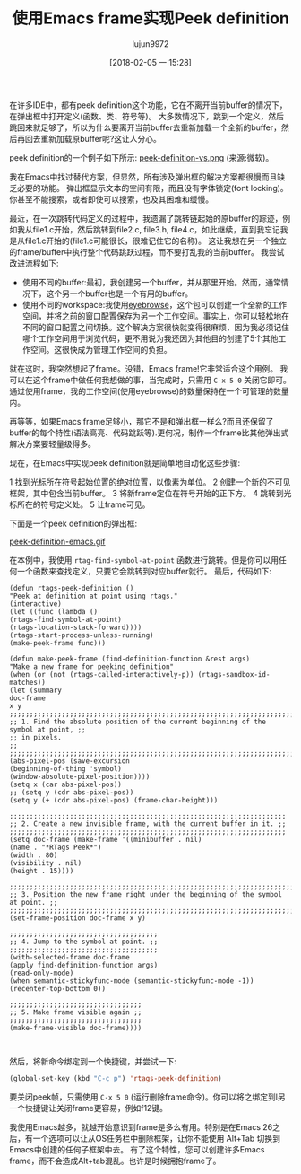 #+TITLE: 使用Emacs frame实现Peek definition
#+URL: http://tuhdo.github.io/emacs-frame-peek.html
#+AUTHOR: lujun9972
#+TAGS: emacs-common
#+DATE: [2018-02-05 一 15:28]
#+LANGUAGE:  zh-CN
#+OPTIONS:  H:6 num:nil toc:t n:nil ::t |:t ^:nil -:nil f:t *:t <:nil


在许多IDE中，都有peek definition这个功能，它在不离开当前buffer的情况下，在弹出框中打开定义(函数、类、符号等)。
大多数情况下，跳到一个定义，然后跳回来就足够了，所以为什么要离开当前buffer去重新加载一个全新的buffer，然后再回去重新加载原buffer呢?这让人分心。

peek definition的一个例子如下所示:
[[http://tuhdo.github.io/static/peek-definition-vs.png][peek-definition-vs.png]]
(来源:微软)。

我在Emacs中找过替代方案，但显然，所有涉及弹出框的解决方案都很慢而且缺乏必要的功能。
弹出框显示文本的空间有限，而且没有字体锁定(font locking)。
你甚至不能搜索，或者即使可以搜索，也及其困难和缓慢。

最近，在一次跳转代码定义的过程中，我遗漏了跳转链起始的原buffer的踪迹，例如我从file1.c开始，然后跳转到file2.c, file3.h, file4.c，如此继续，直到我忘记我是从file1.c开始的(file1.c可能很长，很难记住它的名称)。
这让我想在另一个独立的frame/buffer中执行整个代码跳跃过程，而不要打乱我的当前buffer。
我尝试改进流程如下:

+ 使用不同的buffer:最初，我创建另一个buffer，并从那里开始。然而，通常情况下，这个另一个buffer也是一个有用的buffer。
+ 使用不同的workspace:我使用[[https://github.com/wasamasa/eyebrowse][eyebrowse]]，这个包可以创建一个全新的工作空间，并将之前的窗口配置保存为另一个工作空间。事实上，你可以轻松地在不同的窗口配置之间切换。这个解决方案很快就变得很麻烦，因为我必须记住哪个工作空间用于浏览代码，更不用说为我还因为其他目的创建了5个其他工作空间。这很快成为管理工作空间的负担。

就在这时，我突然想起了frame。没错，Emacs frame!它非常适合这个用例。
我可以在这个frame中做任何我想做的事，当完成时，只需用 =C-x 5 0= 关闭它即可。通过使用frame，我的工作空间(使用eyebrowse)的数量保持在一个可管理的数量内。

再等等，如果Emacs frame足够小，那它不是和弹出框一样么?而且还保留了buffer的每个特性(语法高亮、代码跳跃等).更何况，制作一个frame比其他弹出式解决方案要轻量级得多。

现在，在Emacs中实现peek definition就是简单地自动化这些步骤:

1 找到光标所在符号起始位置的绝对位置，以像素为单位。
2 创建一个新的不可见框架，其中包含当前buffer。
3 将新frame定位在符号开始的正下方。
4 跳转到光标所在的符号定义处。
5 让frame可见。

下面是一个peek definition的弹出框:

[[http://tuhdo.github.io/static/peek-definition-emacs.gif][peek-definition-emacs.gif]]

在本例中，我使用 =rtag-find-symbol-at-point= 函数进行跳转。但是你可以用任何一个函数来查找定义，只要它会跳转到对应buffer就行。
最后，代码如下:

#+begin_src elisp
  (defun rtags-peek-definition ()
  "Peek at definition at point using rtags."
  (interactive)
  (let ((func (lambda ()
  (rtags-find-symbol-at-point)
  (rtags-location-stack-forward))))
  (rtags-start-process-unless-running)
  (make-peek-frame func)))

  (defun make-peek-frame (find-definition-function &rest args)
  "Make a new frame for peeking definition"
  (when (or (not (rtags-called-interactively-p)) (rtags-sandbox-id-matches))
  (let (summary
  doc-frame
  x y
  ;;;;;;;;;;;;;;;;;;;;;;;;;;;;;;;;;;;;;;;;;;;;;;;;;;;;;;;;;;;;;;;;;;;;;;;;;;;;;;;;;;;;
  ;; 1. Find the absolute position of the current beginning of the symbol at point, ;;
  ;; in pixels.                                                                     ;;
  ;;;;;;;;;;;;;;;;;;;;;;;;;;;;;;;;;;;;;;;;;;;;;;;;;;;;;;;;;;;;;;;;;;;;;;;;;;;;;;;;;;;;
  (abs-pixel-pos (save-excursion
  (beginning-of-thing 'symbol)
  (window-absolute-pixel-position))))
  (setq x (car abs-pixel-pos))
  ;; (setq y (cdr abs-pixel-pos))
  (setq y (+ (cdr abs-pixel-pos) (frame-char-height)))

  ;;;;;;;;;;;;;;;;;;;;;;;;;;;;;;;;;;;;;;;;;;;;;;;;;;;;;;;;;;;;;;;;;;;;;
  ;; 2. Create a new invisible frame, with the current buffer in it. ;;
  ;;;;;;;;;;;;;;;;;;;;;;;;;;;;;;;;;;;;;;;;;;;;;;;;;;;;;;;;;;;;;;;;;;;;;
  (setq doc-frame (make-frame '((minibuffer . nil)
  (name . "*RTags Peek*")
  (width . 80)
  (visibility . nil)
  (height . 15))))

  ;;;;;;;;;;;;;;;;;;;;;;;;;;;;;;;;;;;;;;;;;;;;;;;;;;;;;;;;;;;;;;;;;;;;;;;;;;;;;;;;;
  ;; 3. Position the new frame right under the beginning of the symbol at point. ;;
  ;;;;;;;;;;;;;;;;;;;;;;;;;;;;;;;;;;;;;;;;;;;;;;;;;;;;;;;;;;;;;;;;;;;;;;;;;;;;;;;;;
  (set-frame-position doc-frame x y)

  ;;;;;;;;;;;;;;;;;;;;;;;;;;;;;;;;;;;;;
  ;; 4. Jump to the symbol at point. ;;
  ;;;;;;;;;;;;;;;;;;;;;;;;;;;;;;;;;;;;;
  (with-selected-frame doc-frame
  (apply find-definition-function args)
  (read-only-mode)
  (when semantic-stickyfunc-mode (semantic-stickyfunc-mode -1))
  (recenter-top-bottom 0))

  ;;;;;;;;;;;;;;;;;;;;;;;;;;;;;;;;;
  ;; 5. Make frame visible again ;;
  ;;;;;;;;;;;;;;;;;;;;;;;;;;;;;;;;;
  (make-frame-visible doc-frame))))

#+end_src
#+begin_example
#+end_example

然后，将新命令绑定到一个快捷键，并尝试一下:

#+BEGIN_SRC emacs-lisp
(global-set-key (kbd "C-c p") 'rtags-peek-definition)
#+END_SRC

要关闭peek帧，只需使用 =C-x 5 0= (运行删除frame命令)。你可以将之绑定到l另一个快捷键让关闭frame更容易，例如f12键。

我使用Emacs越多，就越开始意识到frame是多么有用。特别是在Emacs 26之后，有一个选项可以让从OS任务栏中删除框架，让你不能使用 Alt+Tab 切换到Emacs中创建的任何子框架中去。
有了这个特性，您可以创建许多Emacs frame，而不会造成Alt+tab混乱。也许是时候拥抱frame了。
